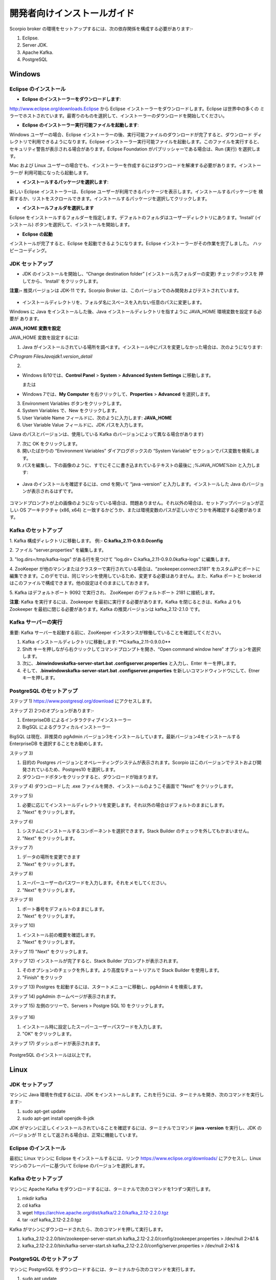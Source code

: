 ****************************
開発者向けインストールガイド
****************************

Scorpio broker の環境をセットアップするには、次の依存関係を構成する必要があります:-

1. Eclipse.
2. Server JDK.
3. Apache Kafka.
4. PostgreSQL


Windows
#######

Eclipse のインストール
**********************

- **Eclipse のインストーラーをダウンロードします**:

http://www.eclipse.org/downloads.Eclipse から Eclipse インストーラーをダウンロードします。Eclipse は世界中の多くの
ミラーでホストされています。最寄りのものを選択して、インストーラーのダウンロードを開始してください。

- **Eclipse のインストーラー実行可能ファイルを起動します**:

Windows ユーザーの場合、Eclipse インストーラーの後、実行可能ファイルのダウンロードが完了すると、ダウンロード
ディレクトリで利用できるようになります。Eclipse インストーラー実行可能ファイルを起動します。このファイルを実行すると、
セキュリティ警告が表示される場合があります。Eclipse Foundation がパブリッシャーである場合は、Run (実行) を選択します。

Mac および Linux ユーザーの場合でも、インストーラーを作成するにはダウンロードを解凍する必要があります。インストーラーが
利用可能になったら起動します。

- **インストールするパッケージを選択します**:

新しい Eclipse インストーラーは、Eclipse ユーザーが利用できるパッケージを表示します。インストールするパッケージを
検索するか、リストをスクロールできます。インストールするパッケージを選択してクリックします。

- **インストールフォルダを選択します**

Eclipse をインストールするフォルダーを指定します。デフォルトのフォルダはユーザーディレクトリにあります。‘Install’
(インストール) ボタンを選択して、インストールを開始します。

- **Eclipse の起動**

インストールが完了すると、Eclipse を起動できるようになります。Eclipse インストーラーがその作業を完了しました。
ハッピーコーディング。


JDK セットアップ
****************

- JDK のインストールを開始し、“Change destination folder” (インストール先フォルダーの変更) チェックボックスを
  押してから、'Install' をクリックします。

**注意:-** 推奨バージョンは JDK-11 です。Scorpio Broker は、このバージョンでのみ開発およびテストされています。

.. figure:: ../../en/source/figures/jdk-1.png

- インストールディレクトリを、フォルダ名にスペースを入れない任意のパスに変更します。

Windows に Java をインストールした後、Java インストールディレクトリを指すように JAVA_HOME 環境変数を設定する必要が
あります。

**JAVA_HOME 変数を設定**

JAVA_HOME 変数を設定するには:

1. Java がインストールされている場所を調べます。インストール中にパスを変更しなかった場合は、次のようになります:

*C:\Program Files\Java\jdk1.version_detail*

2.

- Windows 8/10では、**Control Panel** > **System** > **Advanced System Settings** に移動します。

  または

- Windows 7では、**My Computer** を右クリックして、**Properties** > **Advanced** を選択します。

3. Environment Variables ボタンをクリックします。

4. System Variables で、New をクリックします。

5. User Variable Name フィールドに、次のように入力します: **JAVA_HOME**

6. User Variable Value フィールドに、JDK パスを入力します。

(Java のパスとバージョンは、使用している Kafka のバージョンによって異なる場合があります)

7. 次に OK をクリックします。

8. 開いたばかりの “Environment Variables” ダイアログボックスの “System Variable” セクションでパス変数を検索します。

9. パスを編集し、下の画像のように、すでにそこに書き込まれているテキストの最後に *;%JAVA_HOME%\bin* と入力します:

.. figure:: ../../en/source/figures/jdk-3.png


- Java のインストールを確認するには、cmd を開いて “java –version” と入力します。インストールした Java のバージョンが表示されるはずです。

.. figure:: ../../en/source/figures/jdk-4.png

コマンドプロンプトが上の画像のようになっている場合は、問題ありません。それ以外の場合は、セットアップバージョンが正しい
OS アーキテクチャ (x86, x64) と一致するかどうか、または環境変数のパスが正しいかどうかを再確認する必要があります。


Kafka のセットアップ
********************

1. Kafka 構成ディレクトリに移動します。
例:- **C:\kafka_2.11-0.9.0.0\config**

2. ファイル “server.properties”
を編集します。

3. "log.dirs=/tmp/kafka-logs” がある行を見つけて
"log.dir= C:\kafka_2.11-0.9.0.0\kafka-logs" に編集します。

4. ZooKeeper が他のマシンまたはクラスターで実行されている場合は、“zookeeper.connect:2181” をカスタムIPとポートに
編集できます。このデモでは、同じマシンを使用しているため、変更する必要はありません。また、Kafka ポートと broker.id
はこのファイルで構成できます。他の設定はそのままにしておきます。

5. Kafka はデフォルトポート 9092 で実行され、
ZooKeeper のデフォルトポート 2181 に接続します。

**注意**: Kafka を実行するには、Zookeeper を最初に実行する必要があります。Kafka を閉じるときは、Kafka よりも Zookeeper
を最初に閉じる必要があります。Kafka の推奨バージョンは kafka_2.12-2.1.0 です。


Kafka サーバーの実行
********************

重要: Kafka サーバーを起動する前に、ZooKeeper インスタンスが稼働していることを確認してください。

1. Kafka インストールディレクトリに移動します: **C:\kafka_2.11-0.9.0.0\**

2. Shift キーを押しながら右クリックしてコマンドプロンプトを開き、“Open command window here” オプションを選択します。

3. 次に、**.\bin\windows\kafka-server-start.bat .\config\server.properties** と入力し、Enter キーを押します。

4. そして、**.\bin\windows\kafka-server-start.bat .\config\server.properties** を新しいコマンドウィンドウにして、Etner キーを押します。

PostgreSQL のセットアップ
*************************

ステップ 1) https://www.postgresql.org/download にアクセスします。


ステップ 2) 2つのオプションがあります:-

1. EnterpriseDB によるインタラクティブインストーラー

2. BigSQL によるグラフィカルインストーラー

BigSQL は現在、非推奨の pgAdmin バージョン3をインストールしています。最新バージョン4をインストールする EnterpriseDB
を選択することをお勧めします。


ステップ 3)

1. 目的の Postgres バージョンとオペレーティングシステムが表示されます。Scorpio はこのバージョンでテストおよび開発されているため、Postgres10 を選択します。

2. ダウンロードボタンをクリックすると、ダウンロードが始まります。

ステップ 4) ダウンロードした .exe ファイルを開き、インストールのようこそ画面で "Next" をクリックします。


ステップ 5) 

1. 必要に応じてインストールディレクトリを変更します。それ以外の場合はデフォルトのままにします。

2. "Next" をクリックします。


ステップ 6)

1. システムにインストールするコンポーネントを選択できます。Stack Builder のチェックを外してもかまいません。

2. "Next" をクリックします。


ステップ 7)

1. データの場所を変更できます

2. "Next" をクリックします。


ステップ 8)

1. スーパーユーザーのパスワードを入力します。それをメモしてください。

2. "Next" をクリックします。


ステップ 9)

1. ポート番号をデフォルトのままにします。

2. "Next" をクリックします。


ステップ 10)

1. インストール前の概要を確認します。

2. "Next" をクリックします。

ステップ 11) "Next" をクリックします。

ステップ 12) インストールが完了すると、Stack Builder プロンプトが表示されます。

1. そのオプションのチェックを外します。より高度なチュートリアルで Stack Builder を使用します。

2. "Finish" をクリック

ステップ 13) Postgres を起動するには、スタートメニューに移動し、pgAdmin 4 を検索します。

ステップ 14) pgAdmin ホームページが表示されます。

ステップ 15) 左側のツリーで、Servers > Postgre SQL 10 をクリックします。

.. figure:: ../../en/source/figures/dbconfig-1.png

ステップ 16)

1. インストール時に設定したスーパーユーザーパスワードを入力します。

2. "OK" をクリックします。

ステップ 17) ダッシュボードが表示されます。

.. figure:: ../../en/source/figures/dbconfig-2.png

PostgreSQL のインストールは以上です。

Linux
#####

JDK セットアップ
****************

マシンに Java 環境を作成するには、JDK をインストールします。これを行うには、ターミナルを開き、次のコマンドを実行します:-

1. sudo apt-get update

2. sudo apt-get install openjdk-8-jdk

JDK がマシンに正しくインストールされていることを確認するには、ターミナルでコマンド **java -version** を実行し、JDK
のバージョンが 11 として返される場合は、正常に機能しています。

.. figure:: ../../en/source/figures/javaTerminal.png

Eclipse のインストール
**********************

最初に Linux マシンに Eclipse をインストールするには、リンク https://www.eclipse.org/downloads/ にアクセスし、Linux
マシンのフレーバーに基づいて Eclipse のバージョンを選択します。

Kafka のセットアップ
********************

マシンに Apache Kafka をダウンロードするには、ターミナルで次のコマンドを1つずつ実行します。

1. mkdir kafka

2. cd kafka

3. wget https://archive.apache.org/dist/kafka/2.2.0/kafka_2.12-2.2.0.tgz

4. tar -xzf kafka_2.12-2.2.0.tgz

Kafka がマシンにダウンロードされたら、次のコマンドを押して実行します。

1. kafka_2.12-2.2.0/bin/zookeeper-server-start.sh kafka_2.12-2.2.0/config/zookeeper.properties > /dev/null 2>&1 &

2. kafka_2.12-2.2.0/bin/kafka-server-start.sh kafka_2.12-2.2.0/config/server.properties > /dev/null 2>&1 &

PostgreSQL のセットアップ
*************************

マシンに PostgreSQL をダウンロードするには、ターミナルから次のコマンドを実行します。

1. sudo apt update

2. sudo apt-get install postgresql-10

3. service postgresql status

最後のコマンドは、マシンの PostgreSQL のステータスを示します。これが図の1つと一致する場合は、すべてが正しくインストール
されています。それ以外の場合は、コマンドを再実行します。

.. figure:: ../../en/source/figures/postgresTerminal.png

PostgreSQL がマシンに正常にインストールされたら、データベース ngb を作成し、次のコマンドを実行してその役割を変更します:

1.	psql -U postgres -c "create database ngb;"

2.	psql -U postgres -c "create user ngb with password 'ngb';"

3.	psql -U postgres -c "alter database ngb owner to ngb;"

4.	psql -U postgres -c "grant all privileges on database ngb to ngb;"

5.	psql -U postgres -c "alter role ngb superuser;"

6.	sudo apt install postgresql-10-postgis-2.4

7.	sudo apt install postgresql-10-postgis-scripts

8.	sudo -u postgres psql -U postgres -c "create extension postgis;

この後、PostgreSql を ScorpioBoker で使用する準備が整います。
